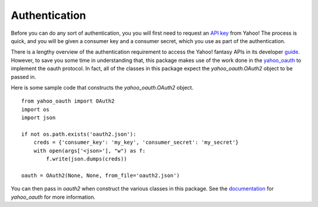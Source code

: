 Authentication
==============

Before you can do any sort of authentication, you you will first need to request an `API key <https://developer.yahoo.com/apps/create/>`_ from Yahoo!  The process is quick, and you will be given a consumer key and a consumer secret, which you use as part of the authentication.

There is a lengthy overview of the authentication requirement to access the Yahoo! fantasy APIs in its developer `guide <https://developer.yahoo.com/fantasysports/guide/>`_.   However, to save you some time in understanding that, this package makes use of the work done in the `yahoo_oauth <https://pypi.org/project/yahoo_oauth/>`__ to implement the oauth protocol.  In fact, all of the classes in this package expect the `yahoo_oauth.OAuth2` object to be passed in.  

Here is some sample code that constructs the `yahoo_oauth.OAuth2` object.

::

    from yahoo_oauth import OAuth2
    import os
    import json

    if not os.path.exists('oauth2.json'):
        creds = {'consumer_key': 'my_key', 'consumer_secret': 'my_secret'}
        with open(args['<json>'], "w") as f:
            f.write(json.dumps(creds))

    oauth = OAuth2(None, None, from_file='oauth2.json')


You can then pass in `oauth2` when construct the various classes in this package.  See the `documentation <https://yahoo-oauth.readthedocs.io/en/latest/>`_ for `yahoo_oauth` for more information.
